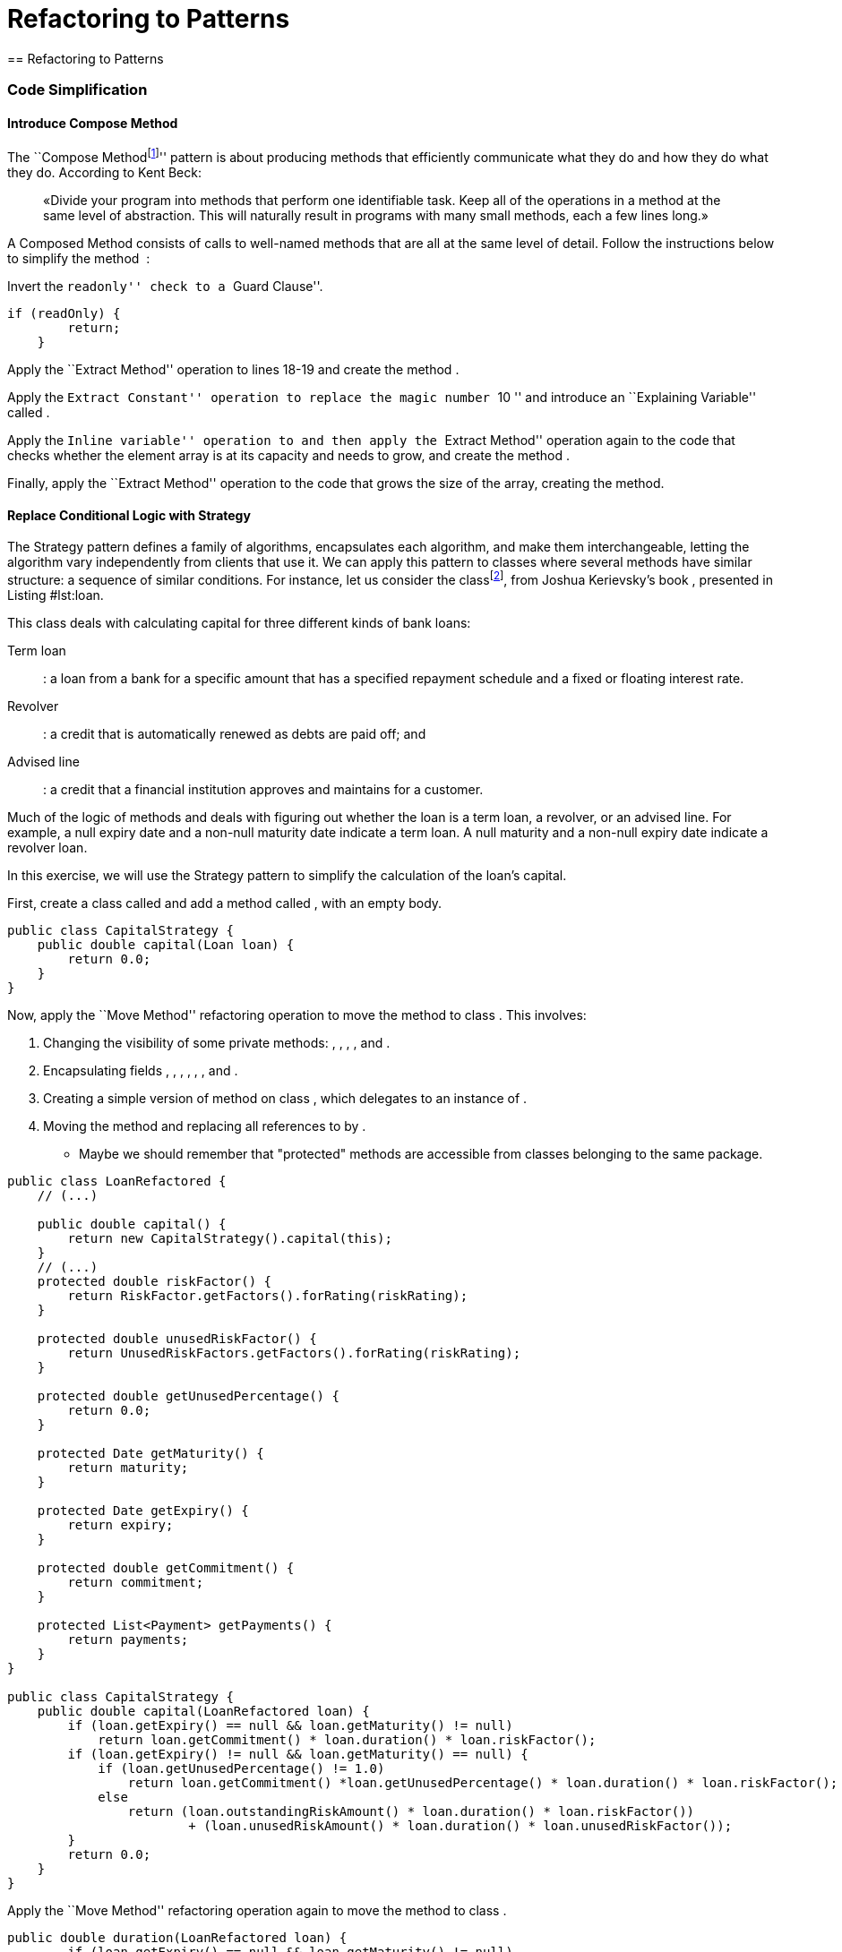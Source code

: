 = Refactoring to Patterns
== Refactoring to Patterns

=== Code Simplification

==== Introduce Compose Method

The ``Compose
Methodfootnote:[http://c2.com/ppr/wiki/WikiPagesAboutRefactoring/ComposedMethod.html]''
pattern is about producing methods that efficiently communicate what
they do and how they do what they do. According to Kent Beck:

____
«Divide your program into methods that perform one identifiable task.
Keep all of the operations in a method at the same level of abstraction.
This will naturally result in programs with many small methods, each a
few lines long.»
____

A Composed Method consists of calls to well-named methods that are all
at the same level of detail. Follow the instructions below to simplify
the method  :

[source,java]
----
----

Invert the ``readonly'' check to a ``Guard Clause''.

....
if (readOnly) {
        return;
    }
....

Apply the ``Extract Method'' operation to lines 18-19 and create the
method .

Apply the ``Extract Constant'' operation to replace the magic number
``10 '' and introduce an ``Explaining Variable'' called .

Apply the ``Inline variable'' operation to and then apply the ``Extract
Method'' operation again to the code that checks whether the element
array is at its capacity and needs to grow, and create the method .

Finally, apply the ``Extract Method'' operation to the code that grows
the size of the array, creating the method.

[source,java]
----
----

==== Replace Conditional Logic with Strategy

The Strategy pattern defines a family of algorithms, encapsulates each
algorithm, and make them interchangeable, letting the algorithm vary
independently from clients that use it. We can apply this pattern to
classes where several methods have similar structure: a sequence of
similar conditions. For instance, let us consider the
classfootnote:[http://www.informit.com/articles/article.aspx?p=1398607&seqNum=2],
from Joshua Kerievsky’s book , presented in
Listing #lst:loan[[lst:loan]].

[source,java]
----
----

This class deals with calculating capital for three different kinds of
bank loans:

Term loan::
: a loan from a bank for a specific amount that has a specified
repayment schedule and a fixed or floating interest rate.
Revolver::
: a credit that is automatically renewed as debts are paid off; and
Advised line::
: a credit that a financial institution approves and maintains for a
customer.

Much of the logic of methods and deals with figuring out whether the
loan is a term loan, a revolver, or an advised line. For example, a null
expiry date and a non-null maturity date indicate a term loan. A null
maturity and a non-null expiry date indicate a revolver loan.

In this exercise, we will use the Strategy pattern to simplify the
calculation of the loan’s capital.

First, create a class called and add a method called , with an empty
body.

....
public class CapitalStrategy {
    public double capital(Loan loan) {
        return 0.0;
    }
}
....

Now, apply the ``Move Method'' refactoring operation to move the method
to class . This involves:

. Changing the visibility of some private methods: , , , , and .
. Encapsulating fields , , , , , , and .
. Creating a simple version of method on class , which delegates to an
instance of .
. Moving the method and replacing all references to by .

* Maybe we should remember that "protected" methods are accessible from
classes belonging to the same package.

....
public class LoanRefactored {
    // (...)

    public double capital() {
        return new CapitalStrategy().capital(this);
    }
    // (...)
    protected double riskFactor() {
        return RiskFactor.getFactors().forRating(riskRating);
    }

    protected double unusedRiskFactor() {
        return UnusedRiskFactors.getFactors().forRating(riskRating);
    }

    protected double getUnusedPercentage() {
        return 0.0;
    }

    protected Date getMaturity() {
        return maturity;
    }

    protected Date getExpiry() {
        return expiry;
    }

    protected double getCommitment() {
        return commitment;
    }

    protected List<Payment> getPayments() {
        return payments;
    }
}

public class CapitalStrategy {
    public double capital(LoanRefactored loan) {
        if (loan.getExpiry() == null && loan.getMaturity() != null)
            return loan.getCommitment() * loan.duration() * loan.riskFactor();
        if (loan.getExpiry() != null && loan.getMaturity() == null) {
            if (loan.getUnusedPercentage() != 1.0)
                return loan.getCommitment() *loan.getUnusedPercentage() * loan.duration() * loan.riskFactor();
            else
                return (loan.outstandingRiskAmount() * loan.duration() * loan.riskFactor())
                        + (loan.unusedRiskAmount() * loan.duration() * loan.unusedRiskFactor());
        }
        return 0.0;
    }
}
....

Apply the ``Move Method'' refactoring operation again to move the method
to class .

....
public double duration(LoanRefactored loan) {
        if (loan.getExpiry() == null && loan.getMaturity() != null)
            return this.weightedAverageDuration(loan);
        else if (loan.getExpiry() != null && loan.getMaturity() == null)
            return loan.strategy.yearsTo(loan.getExpiry(), loan);
        return 0.0;
    }
....

Since some methods, such as , , , and are only used by method , we can
move them to class as well. The two constants, and can also be moved to
class .

* After these refactorings, the code should be:

[source,java]
----
----

[source,java]
----
----

Finally, apply the ``Replace Conditional with Polymorphism ''
refactoring operation on method method. First, create a subclass named
for the capital calculation for a term loan. Then, move and adapt
methods , , and to the subclass.

....
public class CapitalStrategyTermLoan extends CapitalStrategy {
   public double capital(Loan loan) {
      return loan.getCommitment() * duration(loan) * riskFactorFor(loan);
   }

   public double duration(Loan loan) {
      return weightedAverageDuration(loan);
   }

   private double weightedAverageDuration(Loan loan) {
      double duration = 0.0;
      double weightedAverage = 0.0;
      double sumOfPayments = 0.0;
      Iterator loanPayments = loan.getPayments().iterator();
      while (loanPayments.hasNext()) {
         Payment payment = (Payment)loanPayments.next();
         sumOfPayments += payment.amount();
         weightedAverage += yearsTo(payment.date(), loan) * payment.amount();
      }
      if (loan.getCommitment() != 0.0)
         duration = weightedAverage / sumOfPayments;
      return duration;
   }
....

In the end, class is abstract:

[source,java]
----
----

=== Chain Constructors

Classes may have several constructors: this is normal, as there may be
different ways to instantiate objects of a same class. However, when
there is duplicated code across two or more contacts, maintenance
problems arise.

Consider the three constructors of class  , presented in
Listing #lst:loan:constructors[[lst:loan:constructors]], which have
duplicated code. We will use the refactoring operation named ``Chain
Constructors'', whose goal is to remove duplication in constructors by
making them call each other.

First, we analyze these constructors to find out which one is the
``catch-all constructor'', the one that handles all of the construction
details. It seems that it should be constructor 3, since making
constructors 1 and 2 call 3 can be achieved with a minimum amount of
work.

....
public Loan(float notional, float outstanding, int rating, Date expiry) {
   this.strategy = new TermROC();
   this.notional = notional;
   this.outstanding = outstanding;
   this.rating = rating;
   this.expiry = expiry;
}

public Loan(float notional, float outstanding, int rating, Date expiry, Date maturity) {
   this.strategy = new RevolvingTermROC();
   this.notional = notional;
   this.outstanding = outstanding;
   this.rating = rating;
   this.expiry = expiry;
   this.maturity = maturity;
}

public Loan(CapitalStrategy strategy, float notional, float outstanding, int rating, Date expiry, Date maturity) {
   this.strategy = strategy;
   this.notional = notional;
   this.outstanding = outstanding;
   this.rating = rating;
   this.expiry = expiry;
   this.maturity = maturity;
}
....

Change constructor 1 to make it call constructor 3.

public Loan(float notional, float outstanding, int rating, Date expiry)
this(new TermROC(), notional, outstanding, rating, expiry, null);

Now, change constructor 2 to make it also call constructor 3.

public Loan(float notional, float outstanding, int rating, Date expiry,
Date maturity) this(new RevolvingTermROC(), notional, outstanding,
rating, expiry, maturity);

=== Replace Constructors with Creation Methods

The goal of the ``Replace Constructors with Creation Methods''
refactoring operation is to replace constructors with
intention-revealing creation methods that return object instances.

Creation methods have at least two advantages, that cannot be achieved
in Java. First, they can have different names and thus communicate
intention efficiently. Second, creation methods can have the same number
of parameters.

We will apply this refactoring to improve the constructions of class .
Consider another version of class , presented in
Listing #lst:load:constructors:bis[[lst:load:constructors:bis]].

....
public class Loan {

    double commitment;
    double outstanding;
    int riskRating;
    Date maturity;
    Date expiry;
    CapitalStrategy capitalStrategy;

    public Loan(double commitment, int riskRating, Date maturity) {
        this(commitment, 0.00, riskRating, maturity, null);
    }

    public Loan(double commitment, int riskRating, Date maturity, Date expiry) {
       this(commitment, 0.00, riskRating, maturity, expiry);
    }

    public Loan(double commitment, double outstanding, int riskRating, Date maturity, Date expiry) {
        this(null, commitment, outstanding, riskRating, maturity, expiry);
    }

    public Loan(CapitalStrategy capitalStrategy, double commitment, int riskRating, Date maturity, Date expiry) {
        this(capitalStrategy, commitment, 0.00, riskRating, maturity, expiry);
    }

    public Loan(CapitalStrategy capitalStrategy, double commitment, double outstanding, int riskRating, Date maturity,
            Date expiry) {
        this.commitment = commitment;
        this.outstanding = outstanding;
        this.riskRating = riskRating;
        this.maturity = maturity;
        this.expiry = expiry;
        this.capitalStrategy = capitalStrategy;

        if (capitalStrategy == null) {
            if (expiry == null)
                this.capitalStrategy = new CapitalStrategyTermLoan();
            else if (maturity == null)
                this.capitalStrategy = new CapitalStrategyRevolver();
            else
                this.capitalStrategy = new CapitalStrategyRCTL();
        }
    }
}
....

To apply this refactoring, we need to find a code that calls one of
these constructors. For instance, in a test case:

public class CapitalCalculationTests... public void
testTermLoanNoPayments() //... Loan termLoan = new Loan(commitment,
riskRating, maturity); //...

First, apply the ``Extract Method'' refactoring on that constructor call
to produce a public, static method called .

public class CapitalCalculationTests

public void testTermLoanNoPayments() //... Loan termLoan =
createTermLoan(commitment, riskRating, maturity); //...

public static Loan createTermLoan(double commitment, int riskRating,
Date maturity) return new Loan(commitment, riskRating, maturity);

Next, apply the ``Move Method'' refactoring on the creation method, , to
move it to .

public class Loan // ... public static Loan createTermLoan(double
commitment, int riskRating, Date maturity) return new Loan(commitment,
riskRating, maturity);

public class CapitalCalculationTest //... public void
testTermLoanNoPayments() // ... Loan termLoan =
Loan.createTermLoan(commitment, riskRating, maturity); //...

After doing that, we will need to find all callers of the constructor
and update them to call . Since now the method is now the only caller on
the constructor, we can apply the ``Inline Method'' refactoring to this
constructor.

public static Loan createTermLoan(double commitment, int riskRating,
Date maturity) return new Loan(commitment, 0.00, riskRating, maturity,
null);

Repeat the same procedure to the other constructors, to create
additional creation methods on class .

public static Loan newRevolver(double commitment, Date start, Date
expiry, int riskRating) return new Loan(commitment, 0, start, expiry,
null, riskRating, new CapitalStrategyRevolver());

public static Loan newAdvisedLine(double commitment, Date start, Date
expiry, int riskRating) if (riskRating > 3) return null; Loan
advisedLine = new Loan(commitment, 0, start, expiry, null, riskRating,
new CapitalStrategyAdvisedLine()); advisedLine.setUnusedPercentage(0.1);
return advisedLine;

Last step, since the constructors are only used by creation methods,
they can become private.

=== Replace State-Altering Conditionals with State

[source,java]
----
----

The context class is a class that contains the original state field, a
field that gets assigned to or compared against a family of constants
during state transitions. Apply _Replace Type Code with Class_ on the
original state field such that its type becomes a class. We’ll call that
new class the state superclass.

The context class is known as State: Context and the state superclass as
State: State in Design Patterns.

Class has a field called , which is of type String. The first step is to
change state’s type to be a class by applying the refactoring Replace
Type Code with Class. This yields the following new class:”

....
public class PermissionState {
    private String name;
    private PermissionState(String name) {
        this.name = name;
    }

    public final static PermissionState REQUESTED = new PermissionState("REQUESTED");
    public final static PermissionState CLAIMED = new PermissionState("CLAIMED");
    public final static PermissionState GRANTED = new PermissionState("GRANTED");
    public final static PermissionState DENIED = new PermissionState("DENIED");
    public final static PermissionState UNIX_REQUESTED = new PermissionState("UNIX_REQUESTED");
    public final static PermissionState UNIX_CLAIMED = new PermissionState("UNIX_CLAIMED");

    public String toString() {
        return name;
    }
}
....

image:TypeCodeWithClass.jpg[image]

Each constant in the state superclass now refers to an instance of the
state superclass. Apply Extract Subclass to produce one subclass (known
as State: ConcreteState) per constant, then update the constants in the
state superclass so that each refers to the correct subclass instance of
the state superclass. Finally, declare the state superclass to be
abstract.

PermissionState now contains six constants, all of which are instances
of PermissionState. To make each of these constants an instance of a
subclass of PermissionState, I apply Extract Subclass [F] six times to
produce the result shown in the following diagram. ``Because no client
will ever need to instantiate PermissionState, I declare it to be
abstract:''

....
public abstract class PermissionState...
....

image:extract-subclass.pdf[image]

Find a context class method that changes the value of the original state
field based on state transition logic. Copy this method to the state
superclass, making the simplest changes possible to make the new method
work. (A common, simple change is to pass the context class to the
method in order to have code call methods on the context class.).
Finally, replace the body of the context class method with a delegation
call to the new method.

Repeat this step for every context class method that changes the value
of the original state field based on state transition logic.

Next, I find a method on SystemPermission that changes the value of
permission based on state transition logic. There are three such methods
in SystemPermission: claimedBy(), deniedBy(), and grantedBy(). I start
by working with claimedBy(). I must copy this method to PermissionState,
making enough changes to get it to compile and then replacing the body
of the original claimedBy() method with a call to the new
PermissionState version:

Choose a state that the context class can enter, and identify which
state superclass methods make this state transition to other states.
Copy the identified method(s), if any, to the subclass associated with
the chosen state and remove all unrelated logic.

Unrelated logic usually includes verifications of a current state or
logic that transitions to unrelated states.

Repeat for all states the context class can enter.

“In PermissionState, I can now delete the bodies of claimedBy(),
deniedBy(), and grantedBy(), leaving the following:

abstract class PermissionState public String toString(); public void
claimedBy(SystemAdmin admin, SystemPermission permission) public void
deniedBy(SystemAdmin admin, SystemPermission permission) public void
grantedBy(SystemAdmin admin, SystemPermission permission)

Delete the bodies of each of the methods copied to the state superclass
during step 3 to produce an empty implementation for each method.
